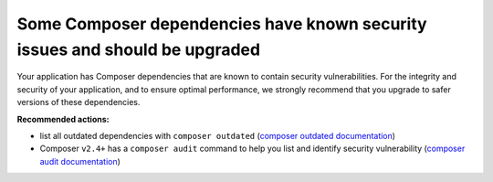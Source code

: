 Some Composer dependencies have known security issues and should be upgraded
============================================================================

Your application has Composer dependencies that are known to contain security
vulnerabilities. For the integrity and security of your application, and to ensure
optimal performance, we strongly recommend that you upgrade to safer versions of
these dependencies.

**Recommended actions:**

- list all outdated dependencies with ``composer outdated`` (`composer outdated documentation <https://getcomposer.org/doc/03-cli.md#outdated>`_)
- Composer ``v2.4+`` has a ``composer audit`` command to help you list and identify security
  vulnerability (`composer audit documentation <https://getcomposer.org/doc/03-cli.md#audit>`_)

